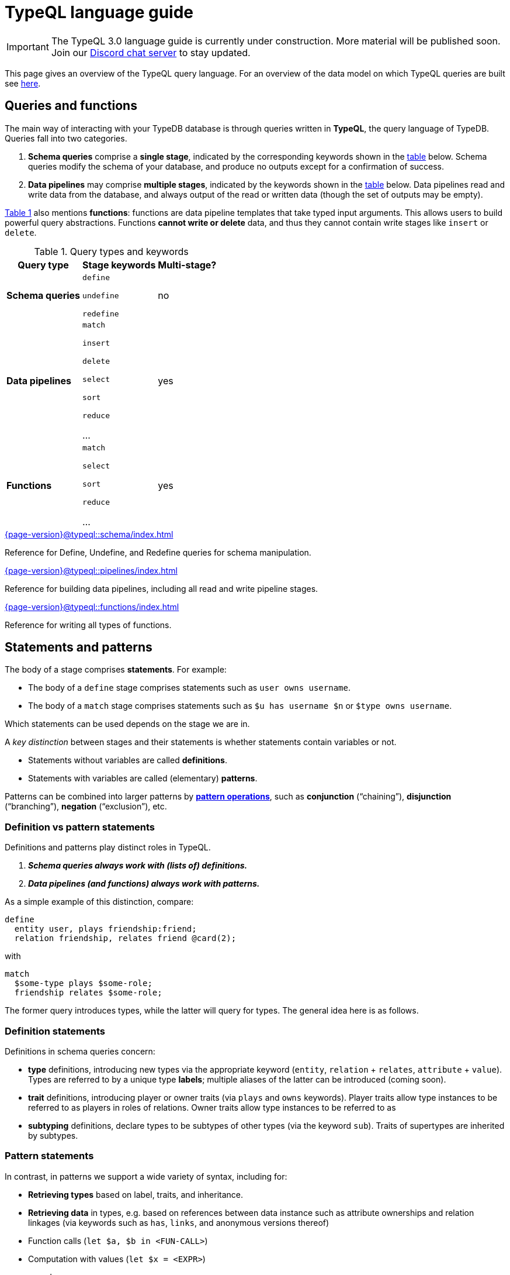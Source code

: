 = TypeQL language guide
:page-aliases: {page-version}@typeql::concepts/concept-variables.adoc, {page-version}@typeql::concepts/data-instances.adoc, {page-version}@typeql::concepts/overview.adoc, {page-version}@typeql::concepts/types.adoc

[IMPORTANT]
====
The TypeQL 3.0 language guide is currently under construction. More material will be published soon. Join our https://typedb.com/discord[Discord chat server] to stay updated.
====

This page gives an overview of the TypeQL query language. For an overview of the data model on which TypeQL queries are built see xref:{page-version}@typeql::data_model.adoc[here].

[[queries]]
== Queries and functions

The main way of interacting with your TypeDB database is through queries written in *TypeQL*, the query language of TypeDB. Queries fall into two categories.

1. *Schema queries* comprise a *single stage*, indicated by the corresponding keywords shown in the <<table1, table>> below. Schema queries modify the schema of your database, and produce no outputs except for a confirmation of success.
1. *Data pipelines* may comprise *multiple stages*, indicated by the keywords shown in the <<table1, table>> below. Data pipelines read and write data from the database, and always output of the read or written data (though the set of outputs may be empty).

<<table1, Table 1>> also mentions *functions*: functions are data pipeline templates that take typed input arguments. This allows users to build powerful query abstractions. Functions *cannot write or delete* data, and thus they cannot contain write stages like `insert` or `delete`.

[[table1]]
[cols="^~,^~,^~" , options="header"]
.Query types and keywords
|===
| Query type | Stage keywords | Multi-stage?
| *Schema queries* |
`define`

`undefine`

`redefine`
| no
| *Data pipelines* |
`match`

`insert`

`delete`

`select`

`sort`

`reduce`

...

| yes
| *Functions* |
`match`

`select`

`sort`

`reduce`

...

| yes
|===

[cols-2]
--
.xref:{page-version}@typeql::schema/index.adoc[]
[.clickable]
****
Reference for Define, Undefine, and Redefine queries for schema manipulation.
****

.xref:{page-version}@typeql::pipelines/index.adoc[]
[.clickable]
****
Reference for building data pipelines, including all read and write pipeline stages.
****
--

[cols-2]
--
.xref:{page-version}@typeql::functions/index.adoc[]
[.clickable]
****
Reference for writing all types of functions.
****
--

[[statements]]
== Statements and patterns

The body of a stage comprises *statements*. For example:

* The body of a `define` stage comprises statements such as `user owns username`.
* The body of a `match` stage comprises statements such as `$u has username $n` or `$type owns username`.

Which statements can be used depends on the stage we are in.

A _key distinction_ between stages and their statements is whether statements contain variables or not.

* Statements without variables are called *definitions*.
* Statements with variables are called (elementary) *patterns*.

Patterns can be combined into larger patterns by xref:{page-version}@typeql::[*pattern operations*], such as *conjunction* ("`chaining`"), *disjunction* ("`branching`"), *negation* ("`exclusion`"), etc.

=== Definition vs pattern statements

Definitions and patterns play distinct roles in TypeQL.

1. *_Schema queries always work with (lists of) definitions._*
1. *_Data pipelines (and functions) always work with patterns._*

As a simple example of this distinction, compare:
[,typeql]
----
define
  entity user, plays friendship:friend;
  relation friendship, relates friend @card(2);
----
with
[,typeql]
----
match
  $some-type plays $some-role;
  friendship relates $some-role;
----
The former query introduces types, while the latter will query for types. The general idea here is as follows.

=== Definition statements

Definitions in schema queries concern:

* *type* definitions, introducing new types via the appropriate keyword (`entity`, `relation` + `relates`, `attribute` + `value`). Types are referred to by a unique type *labels*; multiple aliases of the latter can be introduced (coming soon).
* *trait* definitions, introducing player or owner traits (via `plays` and `owns` keywords). Player traits allow type instances to be referred to as players in roles of relations. Owner traits allow type instances to be referred to as
* *subtyping* definitions, declare types to be subtypes of other types (via the keyword `sub`). Traits of supertypes are inherited by subtypes.

=== Pattern statements

In contrast, in patterns we support a wide variety of syntax, including for:

* *Retrieving types* based on label, traits, and inheritance.
* *Retrieving data* in types, e.g. based on references between data instance such as attribute ownerships and relation linkages (via keywords such as `has`, `links`, and anonymous versions thereof)
* Function calls (`let $a, $b in <FUN-CALL>`)
* Computation with values (`let $x = <EXPR>`)
* ... and many more.

=== Annotations

The semantics of many statements can be further modified with the use of *annotations* (which applies both to definition statements and pattern statements).

=== References

[cols-2]
--
.xref:{page-version}@typeql::patterns/index.adoc[]
[.clickable]
****
Reference for query pattern construction using logical operations and optionals.
****

.xref:{page-version}@typeql::statements/index.adoc[]
[.clickable]
****
Reference for all individual TypeQL statements, covering schema and data.
****

.xref:{page-version}@typeql::annotations/index.adoc[]
[.clickable]
****
Annotations modify the semantics of specific TypeQL statements.
****
--

== Expressions and value types

TypeQL supports various build in operators to manipulate and combine data types, which can be used in the construction of statements (such as assignments and comparisons).

[cols-2]
--
.xref:{page-version}@typeql::expressions/index.adoc[]
[.clickable]
****
Reference for supported operators and expressions.
****

.xref:{page-version}@typeql::values/index.adoc[]
[.clickable]
****
Reference for different value type.
****
--

== Index and glossary

For a complete list of TypeQL keywords used at various levels of query construction, consult the xref:{page-version}@typeql::keywords.adoc[keyword glossary].